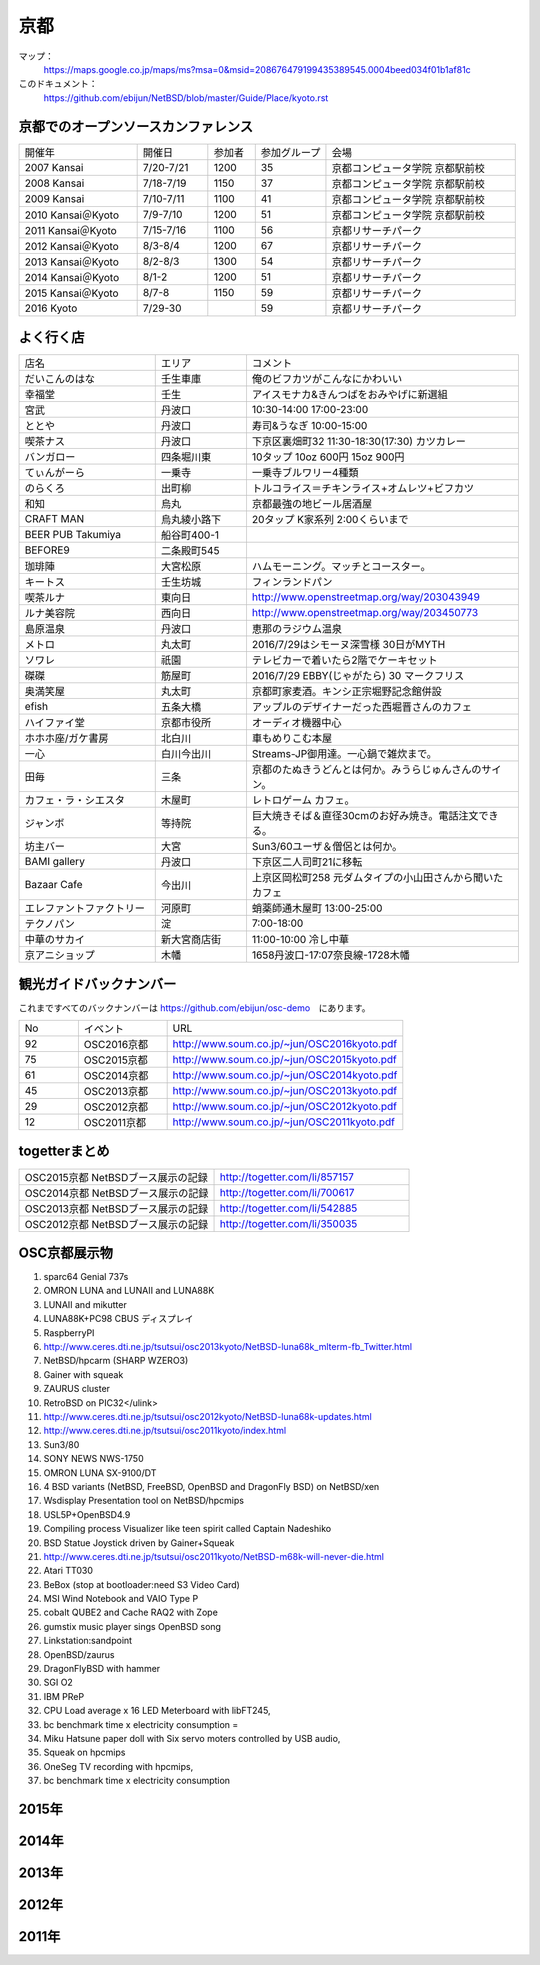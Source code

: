 .. 
 Copyright (c) 2014-6 Jun Ebihara All rights reserved.
 Redistribution and use in source and binary forms, with or without
 modification, are permitted provided that the following conditions
 are met:
 1. Redistributions of source code must retain the above copyright
    notice, this list of conditions and the following disclaimer.
 2. Redistributions in binary form must reproduce the above copyright
    notice, this list of conditions and the following disclaimer in the
    documentation and/or other materials provided with the distribution.
 THIS SOFTWARE IS PROVIDED BY THE AUTHOR ``AS IS'' AND ANY EXPRESS OR
 IMPLIED WARRANTIES, INCLUDING, BUT NOT LIMITED TO, THE IMPLIED WARRANTIES
 OF MERCHANTABILITY AND FITNESS FOR A PARTICULAR PURPOSE ARE DISCLAIMED.
 IN NO EVENT SHALL THE AUTHOR BE LIABLE FOR ANY DIRECT, INDIRECT,
 INCIDENTAL, SPECIAL, EXEMPLARY, OR CONSEQUENTIAL DAMAGES (INCLUDING, BUT
 NOT LIMITED TO, PROCUREMENT OF SUBSTITUTE GOODS OR SERVICES; LOSS OF USE,
 DATA, OR PROFITS; OR BUSINESS INTERRUPTION) HOWEVER CAUSED AND ON ANY
 THEORY OF LIABILITY, WHETHER IN CONTRACT, STRICT LIABILITY, OR TORT
 (INCLUDING NEGLIGENCE OR OTHERWISE) ARISING IN ANY WAY OUT OF THE USE OF
 THIS SOFTWARE, EVEN IF ADVISED OF THE POSSIBILITY OF SUCH DAMAGE.

京都
-------

マップ：
 https://maps.google.co.jp/maps/ms?msa=0&msid=208676479199435389545.0004beed034f01b1af81c

このドキュメント：
 https://github.com/ebijun/NetBSD/blob/master/Guide/Place/kyoto.rst

京都でのオープンソースカンファレンス
~~~~~~~~~~~~~~~~~~~~~~~~~~~~~~~~~~~~~~
.. Github/NetBSD/Guide/OSC/OSC100.csv 更新

.. csv-table::
 :widths: 25 15 10 15 40

 開催年,開催日,参加者,参加グループ,会場
 2007 Kansai ,7/20-7/21,1200,35,京都コンピュータ学院 京都駅前校
 2008 Kansai ,7/18-7/19,1150,37,京都コンピュータ学院 京都駅前校
 2009 Kansai ,7/10-7/11,1100,41,京都コンピュータ学院 京都駅前校
 2010 Kansai＠Kyoto,7/9-7/10,1200,51,京都コンピュータ学院 京都駅前校
 2011 Kansai＠Kyoto,7/15-7/16,1100,56,京都リサーチパーク
 2012 Kansai＠Kyoto,8/3-8/4,1200,67,京都リサーチパーク
 2013 Kansai＠Kyoto,8/2-8/3,1300,54,京都リサーチパーク
 2014 Kansai＠Kyoto,8/1-2,1200,51,京都リサーチパーク
 2015 Kansai＠Kyoto,8/7-8,1150,59,京都リサーチパーク
 2016 Kyoto,7/29-30,,59,京都リサーチパーク

よく行く店
~~~~~~~~~~~~~~

.. csv-table::
 :widths: 30 20 60

 店名,エリア,コメント
 だいこんのはな,壬生車庫,俺のビフカツがこんなにかわいい
 幸福堂,壬生,アイスモナカ&きんつばをおみやげに新選組
 宮武,丹波口,10:30-14:00 17:00-23:00
 ととや,丹波口,寿司&うなぎ 10:00-15:00
 喫茶ナス,丹波口,下京区裏畑町32 11:30-18:30(17:30) カツカレー
 バンガロー,四条堀川東,10タップ 10oz 600円 15oz 900円
 てぃんがーら,一乗寺,一乗寺ブルワリー4種類
 のらくろ,出町柳,トルコライス＝チキンライス+オムレツ+ビフカツ
 和知,烏丸,京都最強の地ビール居酒屋
 CRAFT MAN,烏丸綾小路下,20タップ K家系列 2:00くらいまで
 BEER PUB Takumiya,船谷町400-1
 BEFORE9,二条殿町545
 珈琲陣,大宮松原,ハムモーニング。マッチとコースター。
 キートス,壬生坊城,フィンランドパン
 喫茶ルナ,東向日,http://www.openstreetmap.org/way/203043949
 ルナ美容院,西向日,http://www.openstreetmap.org/way/203450773
 島原温泉,丹波口,恵那のラジウム温泉
 メトロ,丸太町,2016/7/29はシモーヌ深雪様 30日がMYTH
 ソワレ,祇園,テレビカーで着いたら2階でケーキセット
 磔磔,筋屋町,2016/7/29 EBBY(じゃがたら) 30 マークフリス
 奥満笑屋,丸太町,京都町家麦酒。キンシ正宗堀野記念館併設　
 efish,五条大橋,アップルのデザイナーだった西堀晋さんのカフェ
 ハイファイ堂,京都市役所,オーディオ機器中心
 ホホホ座/ガケ書房,北白川,車もめりこむ本屋
 一心,白川今出川,Streams-JP御用達。一心鍋で雑炊まで。
 田毎,三条,京都のたぬきうどんとは何か。みうらじゅんさんのサイン。
 カフェ・ラ・シエスタ,木屋町,レトロゲーム カフェ。
 ジャンボ,等持院,巨大焼きそば＆直径30cmのお好み焼き。電話注文できる。
 坊主バー,大宮,Sun3/60ユーザ＆僧侶とは何か。
 BAMI gallery,丹波口,下京区二人司町21に移転
 Bazaar Cafe,今出川,上京区岡松町258 元ダムタイプの小山田さんから聞いたカフェ
 エレファントファクトリー,河原町,蛸薬師通木屋町 13:00-25:00
 テクノパン,淀,7:00-18:00
 中華のサカイ,新大宮商店街,11:00-10:00 冷し中華
 京アニショップ,木幡,1658丹波口-17:07奈良線-1728木幡

	  
観光ガイドバックナンバー 
~~~~~~~~~~~~~~~~~~~~~~~~~~~~~~~~~~~~~~

これまですべてのバックナンバーは 
https://github.com/ebijun/osc-demo　にあります。

.. csv-table::
 :widths: 20 30 80

 No,イベント,URL
 92,OSC2016京都,http://www.soum.co.jp/~jun/OSC2016kyoto.pdf
 75,OSC2015京都,http://www.soum.co.jp/~jun/OSC2015kyoto.pdf
 61,OSC2014京都,http://www.soum.co.jp/~jun/OSC2014kyoto.pdf
 45,OSC2013京都,http://www.soum.co.jp/~jun/OSC2013kyoto.pdf
 29,OSC2012京都,http://www.soum.co.jp/~jun/OSC2012kyoto.pdf
 12,OSC2011京都,http://www.soum.co.jp/~jun/OSC2011kyoto.pdf


togetterまとめ
~~~~~~~~~~~~~~~

.. csv-table::
 :widths: 80 80

 OSC2015京都 NetBSDブース展示の記録,http://togetter.com/li/857157
 OSC2014京都 NetBSDブース展示の記録,http://togetter.com/li/700617
 OSC2013京都 NetBSDブース展示の記録,http://togetter.com/li/542885
 OSC2012京都 NetBSDブース展示の記録,http://togetter.com/li/350035


OSC京都展示物
~~~~~~~~~~~~~~~~~~
#. sparc64 Genial 737s
#. OMRON LUNA and LUNAII and LUNA88K
#. LUNAII and mikutter
#. LUNA88K+PC98 CBUS ディスプレイ
#. RaspberryPI
#. http://www.ceres.dti.ne.jp/tsutsui/osc2013kyoto/NetBSD-luna68k_mlterm-fb_Twitter.html
#. NetBSD/hpcarm (SHARP WZERO3)
#. Gainer with squeak
#. ZAURUS cluster
#. RetroBSD on PIC32</ulink>
#. http://www.ceres.dti.ne.jp/tsutsui/osc2012kyoto/NetBSD-luna68k-updates.html
#. http://www.ceres.dti.ne.jp/tsutsui/osc2011kyoto/index.html
#. Sun3/80
#. SONY NEWS NWS-1750
#. OMRON LUNA SX-9100/DT
#. 4 BSD variants (NetBSD, FreeBSD, OpenBSD and DragonFly BSD) on NetBSD/xen
#. Wsdisplay Presentation tool on NetBSD/hpcmips
#. USL5P+OpenBSD4.9
#. Compiling process Visualizer like teen spirit called Captain Nadeshiko
#. BSD Statue Joystick driven by Gainer+Squeak
#. http://www.ceres.dti.ne.jp/tsutsui/osc2011kyoto/NetBSD-m68k-will-never-die.html
#. Atari TT030
#. BeBox (stop at bootloader:need S3 Video Card)
#. MSI Wind Notebook and VAIO Type P
#. cobalt QUBE2 and Cache RAQ2 with Zope
#. gumstix music player sings OpenBSD song
#. Linkstation:sandpoint
#. OpenBSD/zaurus
#. DragonFlyBSD with hammer
#. SGI O2
#. IBM PReP
#. CPU Load average x 16 LED Meterboard with libFT245,
#. bc benchmark time x electricity consumption =
#. Miku Hatsune paper doll with Six servo moters controlled by USB audio,
#. Squeak on hpcmips 
#. OneSeg TV recording with hpcmips,
#. bc benchmark time x electricity consumption 

2015年
~~~~~~~~~~~~~~~~~~
.. image::  ../Picture/2015/08/07/DSC07534.JPG
.. image::  ../Picture/2015/08/07/DSC07535.JPG
.. image::  ../Picture/2015/08/07/DSC07536.JPG
.. image::  ../Picture/2015/08/07/DSC07537.JPG
.. image::  ../Picture/2015/08/07/DSC07538.JPG
.. image::  ../Picture/2015/08/07/DSC07539.JPG
.. image::  ../Picture/2015/08/07/DSC07540.JPG
.. image::  ../Picture/2015/08/07/DSC07541.JPG
.. image::  ../Picture/2015/08/07/DSC07542.JPG
.. image::  ../Picture/2015/08/07/DSC07543.JPG
.. image::  ../Picture/2015/08/07/DSC07544.JPG
.. image::  ../Picture/2015/08/07/DSC07545.JPG
.. image::  ../Picture/2015/08/07/DSC07546.JPG
.. image::  ../Picture/2015/08/07/DSC07547.JPG
.. image::  ../Picture/2015/08/07/DSC07548.JPG
.. image::  ../Picture/2015/08/07/DSC07549.JPG
.. image::  ../Picture/2015/08/07/DSC07550.JPG
.. image::  ../Picture/2015/08/07/DSC07551.JPG
.. image::  ../Picture/2015/08/07/DSC07552.JPG
.. image::  ../Picture/2015/08/07/DSC07553.JPG
.. image::  ../Picture/2015/08/07/DSC07554.JPG
.. image::  ../Picture/2015/08/07/DSC07555.JPG
.. image::  ../Picture/2015/08/07/DSC07556.JPG
.. image::  ../Picture/2015/08/07/DSC07557.JPG
.. image::  ../Picture/2015/08/07/DSC07558.JPG
.. image::  ../Picture/2015/08/07/DSC07559.JPG
.. image::  ../Picture/2015/08/07/DSC07560.JPG
.. image::  ../Picture/2015/08/07/DSC07561.JPG
.. image::  ../Picture/2015/08/07/DSC07562.JPG
.. image::  ../Picture/2015/08/07/DSC07563.JPG
.. image::  ../Picture/2015/08/07/DSC07564.JPG
.. image::  ../Picture/2015/08/07/DSC07565.JPG
.. image::  ../Picture/2015/08/07/DSC07566.JPG
.. image::  ../Picture/2015/08/07/DSC_1156.jpg
.. image::  ../Picture/2015/08/07/DSC_1157.jpg
.. image::  ../Picture/2015/08/07/DSC_1158.jpg
.. image::  ../Picture/2015/08/07/DSC_1159.jpg
.. image::  ../Picture/2015/08/07/DSC_1160.jpg
.. image::  ../Picture/2015/08/07/DSC_1161.jpg
.. image::  ../Picture/2015/08/07/DSC_1162.jpg
.. image::  ../Picture/2015/08/07/DSC_1163.jpg
.. image::  ../Picture/2015/08/07/DSC_1164.jpg
.. image::  ../Picture/2015/08/07/DSC_1165.jpg
.. image::  ../Picture/2015/08/07/DSC_1166.jpg
.. image::  ../Picture/2015/08/07/DSC_1167.jpg
.. image::  ../Picture/2015/08/07/DSC_1168.jpg
.. image::  ../Picture/2015/08/07/DSC_1169.jpg
.. image::  ../Picture/2015/08/07/DSC_1170.jpg
.. image::  ../Picture/2015/08/07/DSC_1171.jpg
.. image::  ../Picture/2015/08/07/DSC_1172.jpg
.. image::  ../Picture/2015/08/07/DSC_1173.jpg
.. image::  ../Picture/2015/08/07/DSC_1174.jpg
.. image::  ../Picture/2015/08/07/DSC_1175.jpg
.. image::  ../Picture/2015/08/07/DSC_1176.jpg
.. image::  ../Picture/2015/08/07/DSC_1177.jpg
.. image::  ../Picture/2015/08/07/DSC_1178.jpg
.. image::  ../Picture/2015/08/07/DSC_1179.jpg
.. image::  ../Picture/2015/08/07/DSC_1180.jpg
.. image::  ../Picture/2015/08/07/DSC_1181.jpg
.. image::  ../Picture/2015/08/07/DSC_1182.jpg
.. image::  ../Picture/2015/08/07/DSC_1183.jpg
.. image::  ../Picture/2015/08/07/DSC_1184.jpg
.. image::  ../Picture/2015/08/07/DSC_1185.jpg
.. image::  ../Picture/2015/08/07/DSC_1186.jpg
.. image::  ../Picture/2015/08/07/DSC_1187.jpg
.. image::  ../Picture/2015/08/07/DSC_1188.jpg
.. image::  ../Picture/2015/08/07/DSC_1189.jpg
.. image::  ../Picture/2015/08/07/DSC_1190.jpg
.. image::  ../Picture/2015/08/07/DSC_1191.jpg
.. image::  ../Picture/2015/08/07/DSC_1192.jpg
.. image::  ../Picture/2015/08/07/DSC_1193.jpg
.. image::  ../Picture/2015/08/07/DSC_1194.jpg
.. image::  ../Picture/2015/08/07/DSC_1195.jpg
.. image::  ../Picture/2015/08/07/DSC_1196.jpg
.. image::  ../Picture/2015/08/08/DSC07567.JPG
.. image::  ../Picture/2015/08/08/DSC07568.JPG
.. image::  ../Picture/2015/08/08/DSC07569.JPG
.. image::  ../Picture/2015/08/08/DSC07570.JPG
.. image::  ../Picture/2015/08/08/DSC07571.JPG
.. image::  ../Picture/2015/08/08/DSC07572.JPG
.. image::  ../Picture/2015/08/08/DSC07573.JPG
.. image::  ../Picture/2015/08/08/DSC07574.JPG
.. image::  ../Picture/2015/08/08/DSC07575.JPG
.. image::  ../Picture/2015/08/08/DSC07576.JPG
.. image::  ../Picture/2015/08/08/DSC07577.JPG
.. image::  ../Picture/2015/08/08/DSC07578.JPG
.. image::  ../Picture/2015/08/08/DSC07579.JPG
.. image::  ../Picture/2015/08/08/DSC07580.JPG
.. image::  ../Picture/2015/08/08/DSC07581.JPG
.. image::  ../Picture/2015/08/08/DSC07582.JPG
.. image::  ../Picture/2015/08/08/DSC07583.JPG
.. image::  ../Picture/2015/08/08/DSC07584.JPG
.. image::  ../Picture/2015/08/08/DSC07585.JPG
.. image::  ../Picture/2015/08/08/DSC07586.JPG
.. image::  ../Picture/2015/08/08/DSC07587.JPG
.. image::  ../Picture/2015/08/08/DSC07588.JPG
.. image::  ../Picture/2015/08/08/DSC07589.JPG
.. image::  ../Picture/2015/08/08/DSC07590.JPG
.. image::  ../Picture/2015/08/08/DSC07591.JPG
.. image::  ../Picture/2015/08/08/DSC07592.JPG
.. image::  ../Picture/2015/08/08/DSC07593.JPG
.. image::  ../Picture/2015/08/08/DSC07594.JPG
.. image::  ../Picture/2015/08/08/DSC07595.JPG
.. image::  ../Picture/2015/08/08/DSC07596.JPG
.. image::  ../Picture/2015/08/08/DSC07597.JPG
.. image::  ../Picture/2015/08/08/DSC07598.JPG
.. image::  ../Picture/2015/08/08/DSC_1197.jpg
.. image::  ../Picture/2015/08/08/DSC_1198.jpg
.. image::  ../Picture/2015/08/08/DSC_1199.jpg
.. image::  ../Picture/2015/08/08/DSC_1200.jpg
.. image::  ../Picture/2015/08/08/DSC_1201.jpg
.. image::  ../Picture/2015/08/08/DSC_1202.jpg
.. image::  ../Picture/2015/08/08/DSC_1203.jpg
.. image::  ../Picture/2015/08/08/DSC_1204.jpg
.. image::  ../Picture/2015/08/08/DSC_1205.jpg
.. image::  ../Picture/2015/08/08/DSC_1206.jpg
.. image::  ../Picture/2015/08/08/DSC_1207.jpg
.. image::  ../Picture/2015/08/08/DSC_1208.jpg
.. image::  ../Picture/2015/08/08/DSC_1209.jpg
.. image::  ../Picture/2015/08/08/DSC_1210.jpg
.. image::  ../Picture/2015/08/08/DSC_1211.jpg
.. image::  ../Picture/2015/08/08/DSC_1212.jpg
.. image::  ../Picture/2015/08/08/DSC_1213.jpg
.. image::  ../Picture/2015/08/08/DSC_1214.jpg
.. image::  ../Picture/2015/08/08/DSC_1215.jpg
.. image::  ../Picture/2015/08/08/DSC_1216.jpg
.. image::  ../Picture/2015/08/08/DSC_1217.jpg
.. image::  ../Picture/2015/08/08/DSC_1218.jpg
.. image::  ../Picture/2015/08/08/DSC_1219.jpg
.. image::  ../Picture/2015/08/08/DSC_1220.jpg
.. image::  ../Picture/2015/08/08/DSC_1221.jpg
.. image::  ../Picture/2015/08/08/DSC_1222.jpg
.. image::  ../Picture/2015/08/08/DSC_1223.jpg
.. image::  ../Picture/2015/08/08/DSC_1224.jpg
.. image::  ../Picture/2015/08/08/DSC_1225.jpg
.. image::  ../Picture/2015/08/08/DSC_1226.jpg
.. image::  ../Picture/2015/08/08/DSC_1227.jpg
.. image::  ../Picture/2015/08/08/DSC_1228.jpg


2014年
~~~~~~~~~~~~~~~~~~
.. image::  ../Picture/2014/08/01/DSC05247.JPG
.. image::  ../Picture/2014/08/01/DSC05250.JPG
.. image::  ../Picture/2014/08/01/DSC_0271.jpg
.. image::  ../Picture/2014/08/01/DSC_0280.jpg
.. image::  ../Picture/2014/08/01/DSC_0281.jpg
.. image::  ../Picture/2014/08/01/DSC_0282.jpg
.. image::  ../Picture/2014/08/01/DSC_0283.jpg
.. image::  ../Picture/2014/08/01/DSC_0284.jpg
.. image::  ../Picture/2014/08/01/DSC_0294.jpg
.. image::  ../Picture/2014/08/01/DSC_0296.jpg
.. image::  ../Picture/2014/08/02/DSC05265.JPG
.. image::  ../Picture/2014/08/02/DSC05267.JPG
.. image::  ../Picture/2014/08/02/DSC05270.JPG
.. image::  ../Picture/2014/08/02/DSC05274.JPG
.. image::  ../Picture/2014/08/02/DSC05279.JPG
.. image::  ../Picture/2014/08/02/DSC05281.JPG
.. image::  ../Picture/2014/08/02/DSC05289.JPG
.. image::  ../Picture/2014/08/02/DSC_0301.jpg

2013年
~~~~~~~~~~~~~~~~~~

.. image::  ../Picture/2013/08/02/DSC_2271.jpg
.. image::  ../Picture/2013/08/02/DSC_2281.jpg
.. image::  ../Picture/2013/08/02/DSC_2282.jpg
.. image::  ../Picture/2013/08/02/DSC_2283.jpg
.. image::  ../Picture/2013/08/02/DSC_2295.jpg
.. image::  ../Picture/2013/08/02/DSC_2296.jpg
.. image::  ../Picture/2013/08/02/DSC_2302.jpg
.. image::  ../Picture/2013/08/02/DSC_2305.jpg
.. image::  ../Picture/2013/08/03/DSC_2320.jpg
.. image::  ../Picture/2013/08/03/DSC_2329.jpg
.. image::  ../Picture/2013/08/03/DSC_2331.jpg
.. image::  ../Picture/2013/08/03/DSC_2343.jpg

2012年
~~~~~~~~~~~~~~~~~~

.. image::  ../Picture/2012/08/03/DSC_0660.JPG
.. image::  ../Picture/2012/08/03/DSC_0665.JPG
.. image::  ../Picture/2012/08/03/DSC_0667.JPG
.. image::  ../Picture/2012/08/03/DSC_0672.JPG
.. image::  ../Picture/2012/08/04/DSC_0684.JPG
.. image::  ../Picture/2012/08/04/DSC_0689.JPG

2011年
~~~~~~~~~~~~~~~~~~

.. image::  ../Picture/2011/07/15/P1000566.JPG
.. image::  ../Picture/2011/07/15/P1000569.JPG
.. image::  ../Picture/2011/07/15/P1000570.JPG
.. image::  ../Picture/2011/07/15/P1000571.JPG
.. image::  ../Picture/2011/07/15/P1000573.JPG
.. image::  ../Picture/2011/07/16/P1000580.JPG
.. image::  ../Picture/2011/07/16/P1000581.JPG
.. image::  ../Picture/2011/07/16/P1000583.JPG
.. image::  ../Picture/2011/07/16/P1000584.JPG
